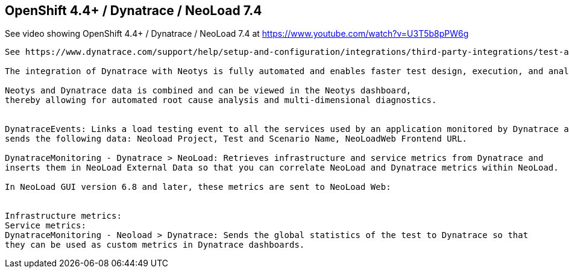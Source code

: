 

== OpenShift 4.4+ / Dynatrace / NeoLoad 7.4 


See video showing OpenShift 4.4+ / Dynatrace / NeoLoad 7.4  at  https://www.youtube.com/watch?v=U3T5b8pPW6g


----
See https://www.dynatrace.com/support/help/setup-and-configuration/integrations/third-party-integrations/test-automation-frameworks/neotys-integration/

The integration of Dynatrace with Neotys is fully automated and enables faster test design, execution, and analysis. 

Neotys and Dynatrace data is combined and can be viewed in the Neotys dashboard, 
thereby allowing for automated root cause analysis and multi-dimensional diagnostics.


DynatraceEvents: Links a load testing event to all the services used by an application monitored by Dynatrace and 
sends the following data: Neoload Project, Test and Scenario Name, NeoLoadWeb Frontend URL.

DynatraceMonitoring - Dynatrace > NeoLoad: Retrieves infrastructure and service metrics from Dynatrace and 
inserts them in NeoLoad External Data so that you can correlate NeoLoad and Dynatrace metrics within NeoLoad. 

In NeoLoad GUI version 6.8 and later, these metrics are sent to NeoLoad Web:


Infrastructure metrics:
Service metrics:
DynatraceMonitoring - Neoload > Dynatrace: Sends the global statistics of the test to Dynatrace so that
they can be used as custom metrics in Dynatrace dashboards.

----
